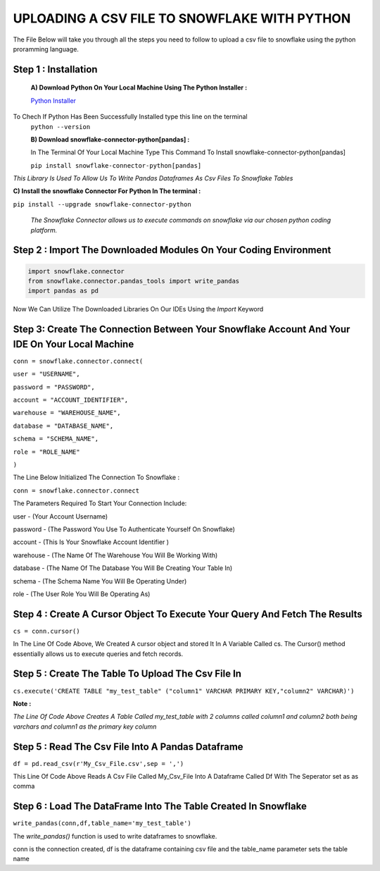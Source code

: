 UPLOADING A CSV FILE TO SNOWFLAKE WITH PYTHON
=============================================
The File Below will take you through all the steps you need to follow to upload a csv file to snowflake using the python proramming language.

Step 1 : Installation
---------------------

 **A) Download Python On Your Local Machine Using The Python Installer :** 

 `Python Installer <https://www.python.org/downloads/>`_

To Chech If Python Has Been Successfully Installed type this line on the terminal
 ``python --version``
 
 
 **B) Download snowflake-connector-python[pandas] :**
 
 In The Terminal Of Your Local Machine Type This Command To Install snowflake-connector-python[pandas] 
 
 ``pip install snowflake-connector-python[pandas]``
 

*This Library Is Used To Allow Us To Write Pandas Dataframes As Csv Files To Snowflake Tables*


**C) Install the snowflake Connector For Python In The terminal :**

``pip install --upgrade snowflake-connector-python``

 *The Snowflake Connector allows us to execute commands on snowflake via our chosen python coding platform.*
 

Step 2 : Import The Downloaded Modules On Your Coding Environment
--------------------------------------------------------------------------------

.. code-block::
    
     import snowflake.connector
     from snowflake.connector.pandas_tools import write_pandas
     import pandas as pd
     


Now We Can Utilize The Downloaded Libraries On Our IDEs Using the *Import* Keyword




Step 3: Create The Connection Between Your Snowflake Account And Your IDE  On Your Local Machine
------------------------------------------------------------------------------------------------

``conn = snowflake.connector.connect(``

``user = "USERNAME",``

``password = "PASSWORD",``

``account = "ACCOUNT_IDENTIFIER",``

``warehouse = "WAREHOUSE_NAME",``

``database = "DATABASE_NAME",``

``schema = "SCHEMA_NAME",``

``role = "ROLE_NAME"``

``)``




The Line Below Initialized The Connection To Snowflake :


``conn = snowflake.connector.connect``


The Parameters Required To Start Your Connection Include:

user - (Your Account Username)

password  - (The Password You Use To Authenticate Yourself On Snowflake)

account - (This Is Your Snowflake  Account Identifier )

warehouse - (The Name Of The  Warehouse You Will Be Working With)

database - (The Name Of The Database You Will Be Creating Your Table In)

schema - (The Schema Name You Will Be Operating Under)

role - (The User Role You Will Be Operating As)



Step 4 : Create A Cursor Object To Execute Your Query And Fetch The Results 
------------------------------------------------------------------------------

``cs = conn.cursor()``

In The Line Of Code Above, We Created A cursor object and stored It In A Variable Called cs.
The Cursor() method essentially allows us to execute queries and fetch records.


Step 5 : Create The Table To Upload The Csv File In
----------------------------------------------------

``cs.execute('CREATE TABLE "my_test_table" ("column1" VARCHAR PRIMARY KEY,"column2" VARCHAR)')``

**Note :**

*The Line Of Code Above Creates A Table Called my_test_table with 2 columns called column1 and column2 both being varchars and column1 as the primary key column*


Step 5 : Read The Csv File Into A Pandas Dataframe 
-----------------------------------------------------

``df = pd.read_csv(r'My_Csv_File.csv',sep = ',')``

This Line Of Code Above Reads A Csv File Called My_Csv_File Into A Dataframe Called Df With The Seperator set as as comma


Step 6 : Load The DataFrame Into The Table Created In Snowflake 
---------------------------------------------------------------

``write_pandas(conn,df,table_name='my_test_table')``


The *write_pandas()* function is used to write dataframes to snowflake.

conn is the connection created, df is the dataframe containing csv file and the table_name parameter sets the table name

